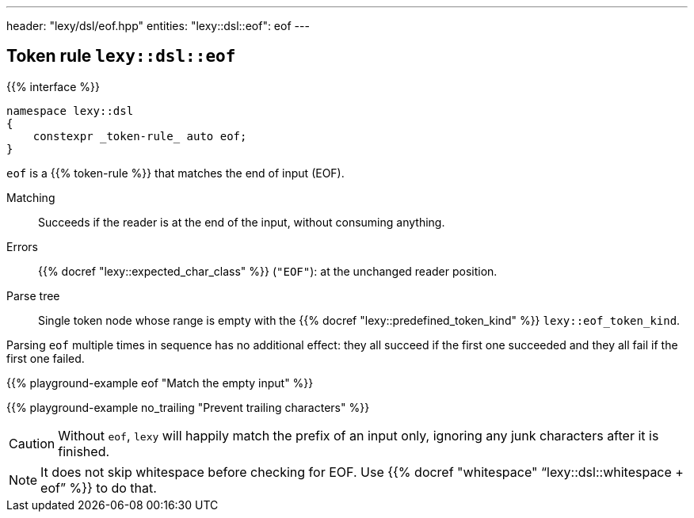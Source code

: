 ---
header: "lexy/dsl/eof.hpp"
entities:
  "lexy::dsl::eof": eof
---

[#eof]
== Token rule `lexy::dsl::eof`

{{% interface %}}
----
namespace lexy::dsl
{
    constexpr _token-rule_ auto eof;
}
----

[.lead]
`eof` is a {{% token-rule %}} that matches the end of input (EOF).

Matching::
  Succeeds if the reader is at the end of the input, without consuming anything.
Errors::
  {{% docref "lexy::expected_char_class" %}} (`"EOF"`): at the unchanged reader position.
Parse tree::
  Single token node whose range is empty with the {{% docref "lexy::predefined_token_kind" %}} `lexy::eof_token_kind`.

Parsing `eof` multiple times in sequence has no additional effect:
they all succeed if the first one succeeded and they all fail if the first one failed.

{{% playground-example eof "Match the empty input" %}}

{{% playground-example no_trailing "Prevent trailing characters" %}}

CAUTION: Without `eof`, `lexy` will happily match the prefix of an input only, ignoring any junk characters after it is finished.

NOTE: It does not skip whitespace before checking for EOF. Use {{% docref "whitespace" "`lexy::dsl::whitespace + eof`" %}} to do that.

